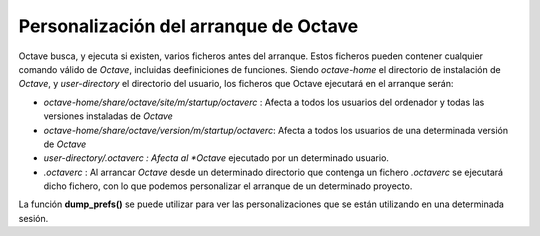 Personalización del arranque de Octave
======================================

Octave busca, y ejecuta si existen, varios ficheros antes del arranque. Estos ficheros pueden contener cualquier comando válido de *Octave*, incluidas deefiniciones de funciones. Siendo *octave-home* el directorio de instalación de *Octave*, y *user-directory* el directorio del usuario, los ficheros que Octave ejecutará en el arranque serán:

- *octave-home/share/octave/site/m/startup/octaverc* : Afecta a todos los usuarios del ordenador y todas las versiones instaladas de *Octave*

- *octave-home/share/octave/version/m/startup/octaverc*: Afecta a todos los usuarios de una determinada versión de *Octave*

- *user-directory/.octaverc : Afecta al *Octave* ejecutado por un determinado usuario.

- *.octaverc* : Al arrancar *Octave* desde un determinado directorio que contenga un fichero *.octaverc* se ejecutará dicho fichero, con lo que podemos personalizar el arranque de un determinado proyecto.

La función **dump_prefs()** se puede utilizar para ver las personalizaciones que se están utilizando en una determinada sesión.


